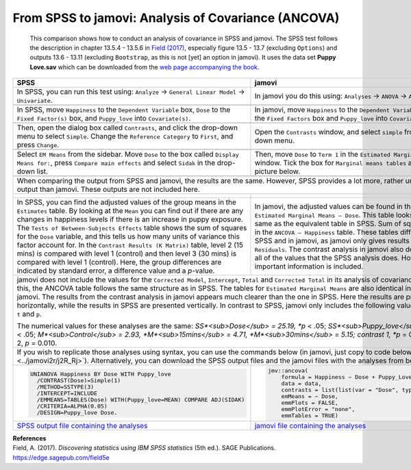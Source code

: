 .. sectionauthor:: Rebecca Vederhus, `Sebastian Jentschke <https://www.uib.no/en/persons/Sebastian.Jentschke>`_

====================================================
From SPSS to jamovi: Analysis of Covariance (ANCOVA) 
====================================================

    This comparison shows how to conduct an analysis of covariance in SPSS and jamovi. The SPSS test follows the description in chapter 13.5.4 - 13.5.6 in
    `Field (2017) <https://edge.sagepub.com/field5e>`__, especially figure 13.5 - 13.7 (excluding ``Options``) and outputs 13.6 - 13.11 (excluding
    ``Bootstrap``, as this is not [yet] an option in jamovi). It uses the data set **Puppy Love.sav** which can be downloaded from the `web page accompanying
    the book <https://edge.sagepub.com/field5e/student-resources/datasets>`__.

+-------------------------------------------------------------------------------+-------------------------------------------------------------------------------+
| **SPSS**                                                                      | **jamovi**                                                                    |
+===============================================================================+===============================================================================+
| In SPSS, you can run this test using: ``Analyze`` → ``General Linear Model``  | In jamovi you do this using: ``Analyses`` → ``ANOVA`` → ``ANCOVA``.           |
| → ``Univariate``.                                                             |                                                                               |
+-------------------------------------------------------------------------------+-------------------------------------------------------------------------------+
| |SPSS_Menu_ANCOVA3|                                                           | |jamovi_Menu_ANCOVA3|                                                         |
+-------------------------------------------------------------------------------+-------------------------------------------------------------------------------+
| In SPSS, move ``Happiness`` to the ``Dependent Variable`` box, ``Dose`` to    | In jamovi, move ``Happiness`` to the ``Dependent Variable`` box, ``Dose`` to  |
| the ``Fixed Factor(s)`` box, and ``Puppy_love`` into ``Covariate(s)``.        | the ``Fixed Factors`` box and ``Puppy_love`` into ``Covariates``.             |
+-------------------------------------------------------------------------------+-------------------------------------------------------------------------------+
| |SPSS_Input_ANCOVA3_1|                                                        | |jamovi_Input_ANCOVA3_1|                                                      |
+-------------------------------------------------------------------------------+-------------------------------------------------------------------------------+
| Then, open the dialog box called ``Contrasts``, and click the drop-down menu  | Open the ``Contrasts`` window, and select ``simple`` from the drop-down menu. |
| to select ``Simple``. Change the ``Reference Category`` to ``First``, and     |                                                                               |
| press ``Change``.                                                             |                                                                               |
+-------------------------------------------------------------------------------+-------------------------------------------------------------------------------+
| |SPSS_Input_ANCOVA3_2|                                                        | |jamovi_Input_ANCOVA3_2|                                                      |
+-------------------------------------------------------------------------------+-------------------------------------------------------------------------------+
| Select ``EM Means`` from the sidebar. Move ``Dose`` to the box called         | Then, move ``Dose`` to ``Term 1`` in the ``Estimated Marginal Means`` window. |
| ``Display Means for:``, press ``Compare main effects`` and select ``Sidak``   | Tick the box for ``Marginal means tables`` as shown in the picture below.     |
| in the drop-down list.                                                        |                                                                               |
+-------------------------------------------------------------------------------+-------------------------------------------------------------------------------+
| |SPSS_Input_ANCOVA3_3|                                                        | |jamovi_Input_ANCOVA3_3|                                                      |
+-------------------------------------------------------------------------------+-------------------------------------------------------------------------------+
| When comparing the output from SPSS and jamovi, the results are the same. However, SPSS provides a lot more, rather unnecessary output than jamovi. These     |
| outputs are not included here.                                                                                                                                |
+-------------------------------------------------------------------------------+-------------------------------------------------------------------------------+
| |SPSS_Output_ANCOVA3_1|                                                       | |jamovi_Output_ANCOVA3|                                                       |
|                                                                               |                                                                               |
| |SPSS_Output_ANCOVA3_2|                                                       |                                                                               |
|                                                                               |                                                                               |
| |SPSS_Output_ANCOVA3_3|                                                       |                                                                               |
+-------------------------------------------------------------------------------+-------------------------------------------------------------------------------+
| In SPSS, you can find the adjusted values of the group means in the           | In jamovi, the adjusted values can be found in the table called ``Estimated   |
| ``Estimates`` table. By looking at the ``Mean`` you can find out if there     | Marginal Means – Dose``. This table looks exactly the same as the equivalent  |
| are any changes in happiness levels if there is an increase in puppy          | table in SPSS. Sum of squares are found in the ``ANCOVA – Happiness`` table.  |
| exposure. The ``Tests of Between-Subjects Effects`` table shows the sum of    | These tables differ slightly in SPSS and in jamovi, as jamovi only gives      |
| squares for the ``Dose`` variable, and this tells us how many units of        | results for ``Dose`` and ``Residuals``. The contrast analysis in jamovi also  |
| variance this factor account for. In the ``Contrast Results (K Matrix)``      | does not provide all of the values that the SPSS analysis does. However, the  |
| table, level 2 (15 mins) is compared with level 1 (control) and then level 3  | most important information is included.                                       |
| (30 mins) is compared with level 1 (control). Here, the group differences are |                                                                               |
| indicated by standard error, a difference value and a *p*-value.              |                                                                               |
+-------------------------------------------------------------------------------+-------------------------------------------------------------------------------+
| jamovi does not include the values for the ``Corrected Model``, ``Intercept``, ``Total`` and ``Corrected Total`` in its analysis of covariance. Apart from    |
| this, the ANCOVA table follows the same structure as in SPSS. The tables for ``Estimated Marginal Means`` are also identical in SPSS and jamovi. The results  |
| from the contrast analysis in jamovi appears much clearer than the one in SPSS. Here the results are presented horizontally, while the results in SPSS are    |
| presented vertically. In contrast to SPSS, jamovi only includes the following values: ``Estimate``, ``SE``, ``t`` and ``p``.                                  |
|                                                                                                                                                               |
| The numerical values for these analyses are the same: *SS*<sub>Dose</sub> = 25.19, *p* < .05; *SS*<sub>Puppy_love</sub> = 15.08, *p* < .05;                   | 
| *M*<sub>Control</sub> = 2.93, *M*<sub>15mins</sub> = 4.71, *M*<sub>30mins</sub> = 5.15; contrast 1, *p* = 0.045; contrast 2, *p* = 0.010.                     |
+-------------------------------------------------------------------------------+-------------------------------------------------------------------------------+
| If you wish to replicate those analyses using syntax, you can use the commands below (in jamovi, just copy to code below to :doc:`Rj <../jamovi2r/j2R_Rj>`).  |
| Alternatively, you can download the SPSS output files and the jamovi files with the analyses from below the syntax.                                           |
+-------------------------------------------------------------------------------+-------------------------------------------------------------------------------+
| .. code-block:: none                                                          | .. code-block:: none                                                          |
|                                                                               |                                                                               |   
|    UNIANOVA Happiness BY Dose WITH Puppy_love                                 |    jmv::ancova(                                                               |
|      /CONTRAST(Dose)=Simple(1)                                                |        formula = Happiness ~ Dose + Puppy_Love,                               |
|      /METHOD=SSTYPE(3)                                                        |        data = data,                                                           |
|      /INTERCEPT=INCLUDE                                                       |        contrasts = list(list(var = "Dose", type = "simple")),                 |
|      /EMMEANS=TABLES(Dose) WITH(Puppy_love=MEAN) COMPARE ADJ(SIDAK)           |        emMeans = ~ Dose,                                                      |
|      /CRITERIA=ALPHA(0.05)                                                    |        emmPlots = FALSE,                                                      |
|      /DESIGN=Puppy_love Dose.                                                 |        emmPlotError = "none",                                                 |
|                                                                               |        emmTables = TRUE)                                                      |
+-------------------------------------------------------------------------------+-------------------------------------------------------------------------------+
| `SPSS output file containing the analyses                                     | `jamovi file containing the analyses                                          |
| <../_static/output/s2j_Output_SPSS_ANCOVA3.spv>`_                             | <../_static/output/s2j_Output_jamovi_ANCOVA3.omv>`_                           |
+-------------------------------------------------------------------------------+-------------------------------------------------------------------------------+


| **References**
| Field, A. (2017). *Discovering statistics using IBM SPSS statistics* (5th ed.). SAGE Publications. https://edge.sagepub.com/field5e


.. ---------------------------------------------------------------------

.. |SPSS_Menu_ANCOVA3|                 image:: ../_images/s2j_SPSS_Menu_ANCOVA3.png
.. |jamovi_Menu_ANCOVA3|               image:: ../_images/s2j_jamovi_Menu_ANCOVA3.png
.. |SPSS_Input_ANCOVA3_1|              image:: ../_images/s2j_SPSS_Input_ANCOVA3_1.png
.. |SPSS_Input_ANCOVA3_2|              image:: ../_images/s2j_SPSS_Input_ANCOVA3_2.png
.. |SPSS_Input_ANCOVA3_3|              image:: ../_images/s2j_SPSS_Input_ANCOVA3_3.png
.. |jamovi_Input_ANCOVA3_1|            image:: ../_images/s2j_jamovi_Input_ANCOVA3_1.png
.. |jamovi_Input_ANCOVA3_2|            image:: ../_images/s2j_jamovi_Input_ANCOVA3_2.png
.. |jamovi_Input_ANCOVA3_3|            image:: ../_images/s2j_jamovi_Input_ANCOVA3_3.png
.. |SPSS_Output_ANCOVA3_1|             image:: ../_images/s2j_SPSS_Output_ANCOVA3_1.png
.. |SPSS_Output_ANCOVA3_2|             image:: ../_images/s2j_SPSS_Output_ANCOVA3_2.png
.. |SPSS_Output_ANCOVA3_3|             image:: ../_images/s2j_SPSS_Output_ANCOVA3_3.png
.. |jamovi_Output_ANCOVA3|             image:: ../_images/s2j_jamovi_Output_ANCOVA3.png
